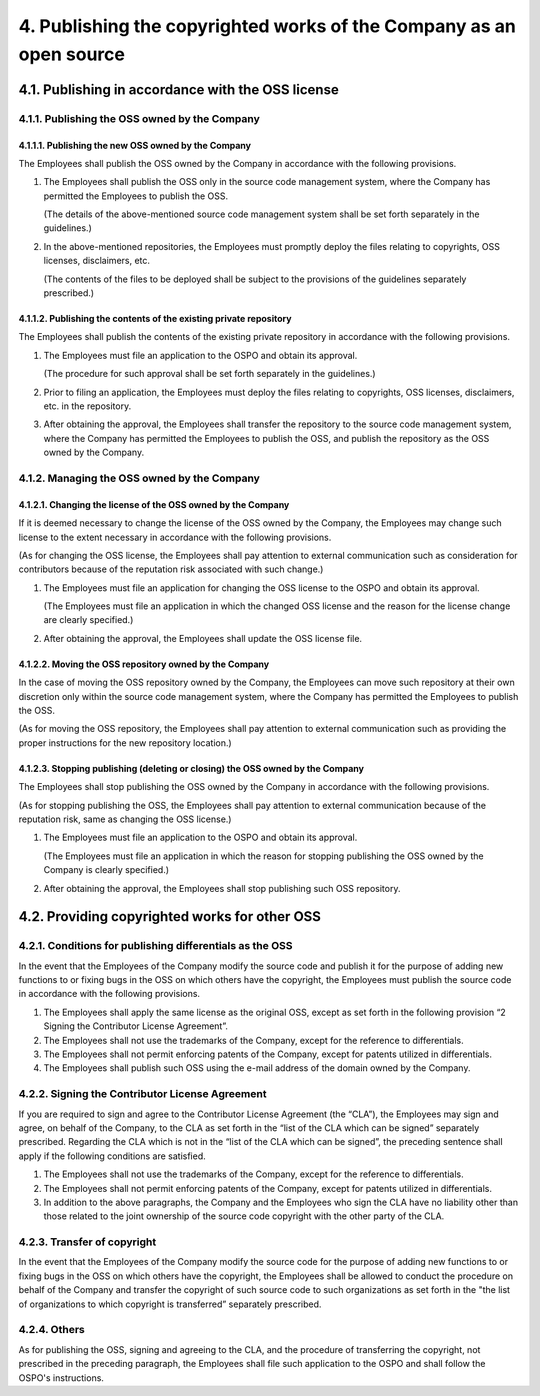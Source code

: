 ********************************************************************
4. Publishing the copyrighted works of the Company as an open source
********************************************************************

4.1. Publishing in accordance with the OSS license
==================================================

4.1.1. Publishing the OSS owned by the Company
----------------------------------------------

4.1.1.1. Publishing the new OSS owned by the Company
^^^^^^^^^^^^^^^^^^^^^^^^^^^^^^^^^^^^^^^^^^^^^^^^^^^^

The Employees shall publish the OSS owned by the Company in accordance with the following provisions.

1. The Employees shall publish the OSS only in the source code management system, where the Company has permitted the Employees to publish the OSS.

   (The details of the above-mentioned source code management system shall be set forth separately in the guidelines.)

2. In the above-mentioned repositories, the Employees must promptly deploy the files relating to copyrights, OSS licenses, disclaimers, etc.

   (The contents of the files to be deployed shall be subject to the provisions of the guidelines separately prescribed.)

4.1.1.2. Publishing the contents of the existing private repository
^^^^^^^^^^^^^^^^^^^^^^^^^^^^^^^^^^^^^^^^^^^^^^^^^^^^^^^^^^^^^^^^^^^

The Employees shall publish the contents of the existing private repository in accordance with the following provisions.

1. The Employees must file an application to the OSPO and obtain its approval.

   (The procedure for such approval shall be set forth separately in the guidelines.)

2. Prior to filing an application, the Employees must deploy the files relating to copyrights, OSS licenses, disclaimers, etc. in the repository.

3. After obtaining the approval, the Employees shall transfer the repository to the source code management system, where the Company has permitted the Employees to publish the OSS, and publish the repository as the OSS owned by the Company.

4.1.2. Managing the OSS owned by the Company
--------------------------------------------

4.1.2.1. Changing the license of the OSS owned by the Company
^^^^^^^^^^^^^^^^^^^^^^^^^^^^^^^^^^^^^^^^^^^^^^^^^^^^^^^^^^^^^

If it is deemed necessary to change the license of the OSS owned by the Company, the Employees may change such license to the extent necessary in accordance with the following provisions.

(As for changing the OSS license, the Employees shall pay attention to external communication such as consideration for contributors because of the reputation risk associated with such change.)

1. The Employees must file an application for changing the OSS license to the OSPO and obtain its approval.

   (The Employees must file an application in which the changed OSS license and the reason for the license change are clearly specified.)

2. After obtaining the approval, the Employees shall update the OSS license file.

4.1.2.2. Moving the OSS repository owned by the Company
^^^^^^^^^^^^^^^^^^^^^^^^^^^^^^^^^^^^^^^^^^^^^^^^^^^^^^^

In the case of moving the OSS repository owned by the Company, the Employees can move such repository at their own discretion only within the source code management system, where the Company has permitted the Employees to publish the OSS.

(As for moving the OSS repository, the Employees shall pay attention to external communication such as providing the proper instructions for the new repository location.)

4.1.2.3. Stopping publishing (deleting or closing) the OSS owned by the Company
^^^^^^^^^^^^^^^^^^^^^^^^^^^^^^^^^^^^^^^^^^^^^^^^^^^^^^^^^^^^^^^^^^^^^^^^^^^^^^^

The Employees shall stop publishing the OSS owned by the Company in accordance with the following provisions.

(As for stopping publishing the OSS, the Employees shall pay attention to external communication because of the reputation risk, same as changing the OSS license.)

1. The Employees must file an application to the OSPO and obtain its approval.

   (The Employees must file an application in which the reason for stopping publishing the OSS owned by the Company is clearly specified.)

2. After obtaining the approval, the Employees shall stop publishing such OSS repository.

4.2. Providing copyrighted works for other OSS
==============================================

4.2.1. Conditions for publishing differentials as the OSS
---------------------------------------------------------

In the event that the Employees of the Company modify the source code and publish it for the purpose of adding new functions to or fixing bugs in the OSS on which others have the copyright, the Employees must publish the source code in accordance with the following provisions.

1. The Employees shall apply the same license as the original OSS, except as set forth in the following provision “2 Signing the Contributor License Agreement”. 
2. The Employees shall not use the trademarks of the Company, except for the reference to differentials.
3. The Employees shall not permit enforcing patents of the Company, except for patents utilized in differentials.
4. The Employees shall publish such OSS using the e-mail address of the domain owned by the Company.

4.2.2. Signing the Contributor License Agreement
------------------------------------------------

If you are required to sign and agree to the Contributor License Agreement (the “CLA”), the Employees may sign and agree, on behalf of the Company, to the CLA as set forth in the “list of the CLA which can be signed” separately prescribed. Regarding the CLA which is not in the “list of the CLA which can be signed”, the preceding sentence shall apply if the following conditions are satisfied.

1. The Employees shall not use the trademarks of the Company, except for the reference to differentials.
2. The Employees shall not permit enforcing patents of the Company, except for patents utilized in differentials.
3. In addition to the above paragraphs, the Company and the Employees who sign the CLA have no liability other than those related to the joint ownership of the source code copyright with the other party of the CLA.

4.2.3. Transfer of copyright
----------------------------

In the event that the Employees of the Company modify the source code for the purpose of adding new functions to or fixing bugs in the OSS on which others have the copyright, the Employees shall be allowed to conduct the procedure on behalf of the Company and transfer the copyright of such source code to such organizations as set forth in the "the list of organizations to which copyright is transferred” separately prescribed.

4.2.4. Others
-------------

As for publishing the OSS, signing and agreeing to the CLA, and the procedure of transferring the copyright, not prescribed in the preceding paragraph, the Employees shall file such application to the OSPO and shall follow the OSPO's instructions.
